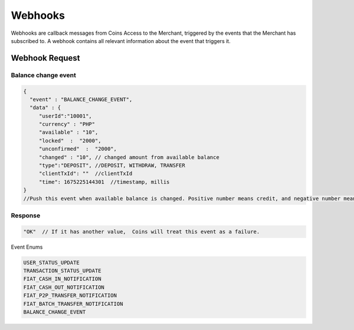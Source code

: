 Webhooks
=========
Webhooks are callback messages from Coins Access to the Merchant, triggered by the events that the Merchant has subscribed to. A webhook contains all relevant information about the event that triggers it.

Webhook Request
---------------

Balance change event
~~~~~~~~~~~~~~~

.. code-block:: JSON

  {
    "event" : "BALANCE_CHANGE_EVENT",
    "data" : {
       "userId":"10001",
       "currency" : "PHP"
       "available" : "10", 
       "locked"  :  "2000",
       "unconfirmed"  :  "2000",
       "changed" : "10", // changed amount from available balance   
       "type":"DEPOSIT", //DEPOSIT, WITHDRAW, TRANSFER
       "clientTxId": ""  //clientTxId
       "time": 1675225144301  //timestamp, millis
  }
  //Push this event when available balance is changed. Positive number means credit, and negative number means debit.

Response
~~~~~~~~~~~~~~~

.. code-block:: console

  "OK"  // If it has another value,  Coins will treat this event as a failure.
  
Event Enums

.. code-block:: console

  USER_STATUS_UPDATE
  TRANSACTION_STATUS_UPDATE
  FIAT_CASH_IN_NOTIFICATION
  FIAT_CASH_OUT_NOTIFICATION
  FIAT_P2P_TRANSFER_NOTIFICATION
  FIAT_BATCH_TRANSFER_NOTIFICATION
  BALANCE_CHANGE_EVENT
